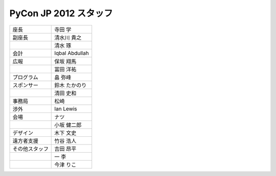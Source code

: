 ========================
 PyCon JP 2012 スタッフ
========================

.. list-table::

   * - 座長
     - 寺田 学
   * - 副座長
     - 清水川 貴之
   * -
     - 清水 琢
   * - 会計
     - Iqbal Abdullah
   * - 広報
     - 保坂 翔馬
   * - 
     - 冨田 洋祐
   * - プログラム
     - 畠 弥峰
   * - スポンサー
     - 鈴木 たかのり
   * -
     - 清田 史和
   * - 事務局
     - 松崎
   * - 渉外
     - Ian Lewis
   * - 会場
     - ナツ
   * - 
     - 小坂 健二郎
   * - デザイン
     - 木下 文史
   * - 遠方者支援
     - 竹谷 浩人
   * - その他スタッフ
     - 吉田 昂平
   * -
     - 一 李
   * -
     - 今津 りこ
